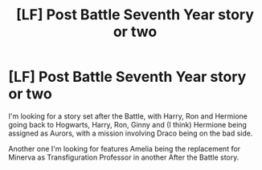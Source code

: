 #+TITLE: [LF] Post Battle Seventh Year story or two

* [LF] Post Battle Seventh Year story or two
:PROPERTIES:
:Author: GryffindorTom
:Score: 4
:DateUnix: 1480613502.0
:DateShort: 2016-Dec-01
:FlairText: Request
:END:
I'm looking for a story set after the Battle, with Harry, Ron and Hermione going back to Hogwarts, Harry, Ron, Ginny and (I think) Hermione being assigned as Aurors, with a mission involving Draco being on the bad side.

Another one I'm looking for features Amelia being the replacement for Minerva as Transfiguration Professor in another After the Battle story.

